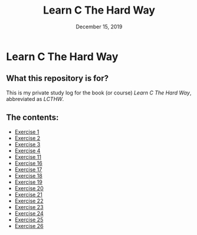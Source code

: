#+TITLE:  Learn C The Hard Way
#+DATE:    December 15, 2019
* Learn C The Hard Way
** What this repository is for?
This is my private study log for the book (or course) /Learn C The Hard Way/,
abbreviated as /LCTHW/.
** The contents:
+ [[org:../Documents/CS/C/learn_c_the_hard_way/code/My_code/ex1/ex1.org][Exercise 1]]
+ [[file:ex2/ex2.org][Exercise 2]]
+ [[file:ex3/ex3.org][Exercise 3]]
+ [[file:ex4/ex4.org][Exercise 4]]
+ [[file:ex11/ex11.org][Exercise 11]]
+ [[file:ex16/ex16.org][Exercise 16]]
+ [[file:ex17/ex17.org][Exercise 17]]
+ [[file:ex18/ex18.org][Exercise 18]]
+ [[file:ex19/ex19.org][Exercise 19]]
+ [[file:ex20/ex20.org][Exercise 20]]
+ [[file:ex21/ex21.org][Exercise 21]]
+ [[file:ex22/ex22.org][Exercise 22]]
+ [[file:ex23/ex23.org][Exercise 23]]
+ [[file:ex24/ex24.org][Exercise 24]]
+ [[file:ex25/ex25.org][Exercise 25]]
+ [[file:ex26/ex26.org][Exercise 26]]
